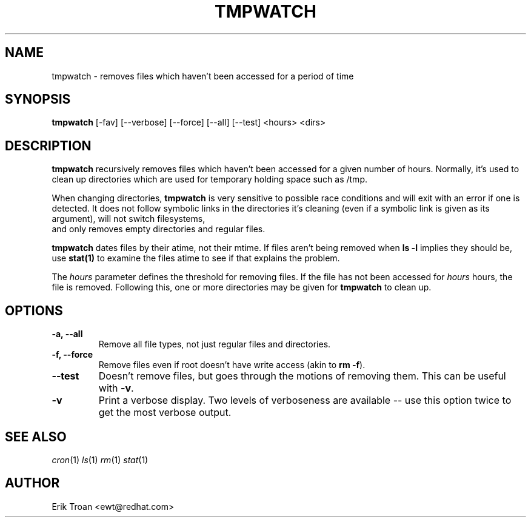 .TH TMPWATCH 8 "Mon Mar 24 1997"
.UC 4
.SH NAME
tmpwatch \- removes files which haven't been accessed for a period of time
.SH SYNOPSIS
\fBtmpwatch\fR [-fav] [--verbose] [--force] [--all] [--test] <hours> <dirs>

.SH DESCRIPTION
\fBtmpwatch\fR recursively removes files which haven't been accessed
for a given number of hours. Normally, it's used to clean up directories
which are used for temporary holding space such as /tmp.

When changing directories, \fBtmpwatch\fR is very sensitive to possible
race conditions and will exit with an error if one is detected. It does
not follow symbolic links in the directories it's cleaning (even if a
symbolic link is given as its argument), will not switch filesystems,
 and only removes empty directories and regular files. 

\fBtmpwatch\fR dates files by their atime, not their mtime. If
files aren't being removed when \fBls -l\fR implies they should be, use
\fBstat(1)\fR to examine the files atime to see if that explains the
problem.

The \fIhours\fR parameter defines the threshold for removing files. If
the file has not been accessed for \fIhours\fR hours, the file is removed.
Following this, one or more directories may be given for \fBtmpwatch\fR
to clean up.

.SH OPTIONS
.TP
\fB-a, -\-all\fR
Remove all file types, not just regular files and directories.

.TP
\fB-f, -\-force\fR
Remove files even if root doesn't have write access (akin to \fBrm -f\fR).

.TP
\fB-\-test\fR
Doesn't remove files, but goes through the motions of removing them. This
can be useful with \fB-v\fR.

.TP
\fB-v\fR
Print a verbose display. Two levels of verboseness are available -- use
this option twice to get the most verbose output.

.SH SEE ALSO
.IR cron (1)
.IR ls (1)
.IR rm (1)
.IR stat (1)

.SH AUTHOR
.nf
Erik Troan <ewt@redhat.com>
.fi
